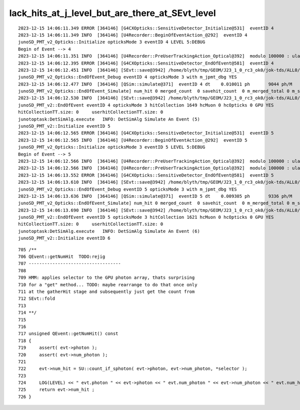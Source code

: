 lack_hits_at_j_level_but_are_there_at_SEvt_level
==================================================


::

    2023-12-15 14:06:11.349 ERROR [364146] [G4CXOpticks::SensitiveDetector_Initialize@531]  eventID 4
    2023-12-15 14:06:11.349 INFO  [364146] [U4Recorder::BeginOfEventAction_@292]  eventID 4
    junoSD_PMT_v2_Opticks::Initialize opticksMode 3 eventID 4 LEVEL 5:DEBUG
    Begin of Event --> 4
    2023-12-15 14:06:11.351 INFO  [364146] [U4Recorder::PreUserTrackingAction_Optical@392]  modulo 100000 : ulabel.id 0
    2023-12-15 14:06:12.395 ERROR [364146] [G4CXOpticks::SensitiveDetector_EndOfEvent@581]  eventID 4
    2023-12-15 14:06:12.451 INFO  [364146] [SEvt::save@3942] /home/blyth/tmp/GEOM/J23_1_0_rc3_ok0/jok-tds/ALL0/B004 genstep,photon,record,seq,hit,domain,inphoton
    junoSD_PMT_v2_Opticks::EndOfEvent_Debug eventID 4 opticksMode 3 with m_jpmt_dbg YES
    2023-12-15 14:06:12.477 INFO  [364146] [QSim::simulate@371]  eventID 4 dt    0.010011 ph       9044 ph/M          0 end NO 
    junoSD_PMT_v2_Opticks::EndOfEvent_Simulate] num_hit 0 merged_count  0 savehit_count  0 m_merged_total 0 m_savehit_total 0 m_opticksMode 3
    2023-12-15 14:06:12.530 INFO  [364146] [SEvt::save@3942] /home/blyth/tmp/GEOM/J23_1_0_rc3_ok0/jok-tds/ALL0/A004 genstep,photon,record,seq,hit,domain,inphoton
    junoSD_PMT_v2::EndOfEvent eventID 4 opticksMode 3 hitCollection 1649 hcMuon 0 hcOpticks 0 GPU YES
    hitCollectionTT.size: 0	userhitCollectionTT.size: 0
    junotoptask:DetSimAlg.execute   INFO: DetSimAlg Simulate An Event (5) 
    junoSD_PMT_v2::Initialize eventID 5
    2023-12-15 14:06:12.565 ERROR [364146] [G4CXOpticks::SensitiveDetector_Initialize@531]  eventID 5
    2023-12-15 14:06:12.565 INFO  [364146] [U4Recorder::BeginOfEventAction_@292]  eventID 5
    junoSD_PMT_v2_Opticks::Initialize opticksMode 3 eventID 5 LEVEL 5:DEBUG
    Begin of Event --> 5
    2023-12-15 14:06:12.566 INFO  [364146] [U4Recorder::PreUserTrackingAction_Optical@392]  modulo 100000 : ulabel.id 0
    2023-12-15 14:06:12.566 INFO  [364146] [U4Recorder::PreUserTrackingAction_Optical@392]  modulo 100000 : ulabel.id 0
    2023-12-15 14:06:13.552 ERROR [364146] [G4CXOpticks::SensitiveDetector_EndOfEvent@581]  eventID 5
    2023-12-15 14:06:13.610 INFO  [364146] [SEvt::save@3942] /home/blyth/tmp/GEOM/J23_1_0_rc3_ok0/jok-tds/ALL0/B005 genstep,photon,record,seq,hit,domain,inphoton
    junoSD_PMT_v2_Opticks::EndOfEvent_Debug eventID 5 opticksMode 3 with m_jpmt_dbg YES
    2023-12-15 14:06:13.636 INFO  [364146] [QSim::simulate@371]  eventID 5 dt    0.009305 ph       9336 ph/M          0 end NO 
    junoSD_PMT_v2_Opticks::EndOfEvent_Simulate] num_hit 0 merged_count  0 savehit_count  0 m_merged_total 0 m_savehit_total 0 m_opticksMode 3
    2023-12-15 14:06:13.690 INFO  [364146] [SEvt::save@3942] /home/blyth/tmp/GEOM/J23_1_0_rc3_ok0/jok-tds/ALL0/A005 genstep,photon,record,seq,hit,domain,inphoton
    junoSD_PMT_v2::EndOfEvent eventID 5 opticksMode 3 hitCollection 1621 hcMuon 0 hcOpticks 0 GPU YES
    hitCollectionTT.size: 0	userhitCollectionTT.size: 0
    junotoptask:DetSimAlg.execute   INFO: DetSimAlg Simulate An Event (6) 
    junoSD_PMT_v2::Initialize eventID 6


::

     705 /**
     706 QEvent::getNumHit  TODO:rejig 
     707 -----------------------------------
     708 
     709 HMM: applies selector to the GPU photon array, thats surprising 
     710 for a "get" method... TODO: maybe rearrange to do that once only 
     711 at the gatherHit stage and subsequently just get the count from 
     712 SEvt::fold 
     713 
     714 **/
     715 
     716 
     717 unsigned QEvent::getNumHit() const
     718 {
     719     assert( evt->photon );
     720     assert( evt->num_photon );
     721 
     722     evt->num_hit = SU::count_if_sphoton( evt->photon, evt->num_photon, *selector );
     723 
     724     LOG(LEVEL) << " evt.photon " << evt->photon << " evt.num_photon " << evt->num_photon << " evt.num_hit " << evt->num_hit ;
     725     return evt->num_hit ;
     726 }

